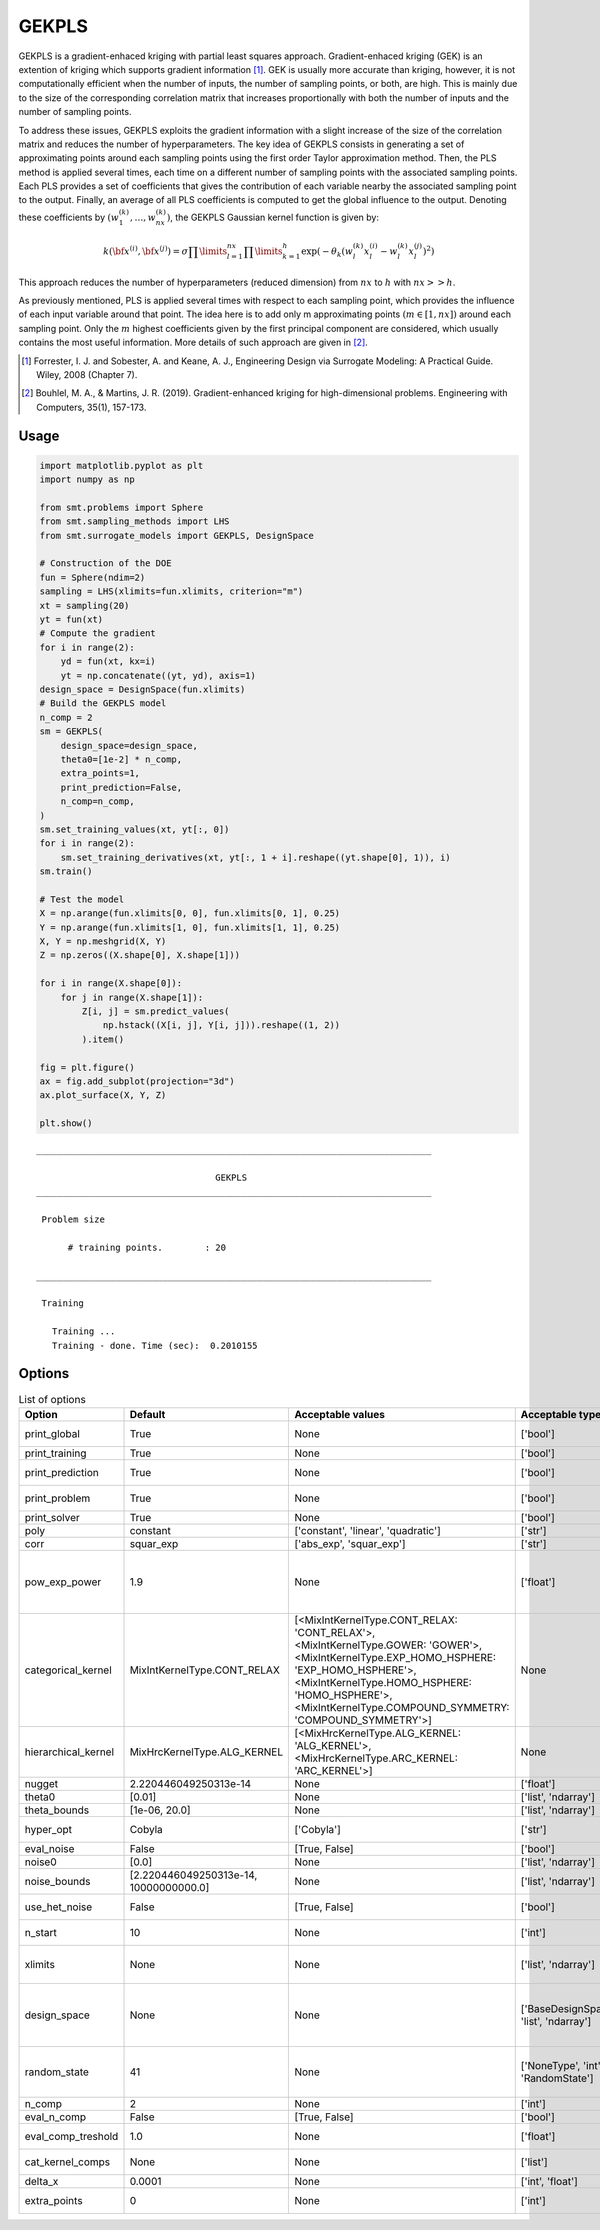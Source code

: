 GEKPLS
======

GEKPLS is a gradient-enhaced kriging with partial least squares approach.
Gradient-enhaced kriging (GEK) is an extention of kriging which supports gradient information [1]_.
GEK is usually more accurate than kriging, however, it is not computationally efficient when the number of inputs, the number of sampling points, or both, are high.
This is mainly due to the size of the corresponding correlation matrix that increases proportionally with both the number of inputs and the number of sampling points.

To address these issues, GEKPLS exploits the gradient information with a slight increase of the size of the correlation matrix and reduces the number of hyperparameters.
The key idea of GEKPLS consists in generating a set of approximating points around each sampling points using the first order Taylor approximation method.
Then, the PLS method is applied several times, each time on a different number of sampling points with the associated sampling points.
Each PLS provides a set of coefficients that gives the contribution of each variable nearby the associated sampling point to the output.
Finally, an average of all PLS coefficients is computed to get the global influence to the output.
Denoting these coefficients by :math:`\left(w_1^{(k)},\dots,w_{nx}^{(k)}\right)`, the GEKPLS Gaussian kernel function is given by:

.. math ::
  k\left({\bf x^{(i)}},{\bf x^{(j)}}\right)=\sigma\prod\limits_{l=1}^{nx} \prod\limits_{k=1}^h\exp\left(-\theta_k\left(w_l^{(k)}x_l^{(i)}-w_l^{(k)}x_l^{(j)}\right)^{2}\right)

This approach reduces the number of hyperparameters (reduced dimension) from :math:`nx` to :math:`h` with :math:`nx>>h`.

As previously mentioned, PLS is applied several times with respect to each sampling point, which provides the influence of each input variable around that point.
The idea here is to add only m approximating points :math:`(m \in [1, nx])` around each sampling point.
Only the :math:`m` highest coefficients given by the first principal component are considered, which usually contains the most useful information.
More details of such approach are given in [2]_.

.. [1] Forrester, I. J. and Sobester, A. and Keane, A. J., Engineering Design via Surrogate Modeling: A Practical Guide. Wiley, 2008 (Chapter 7).

.. [2] Bouhlel, M. A., & Martins, J. R. (2019). Gradient-enhanced kriging for high-dimensional problems. Engineering with Computers, 35(1), 157-173.

Usage
-----

.. code-block:: python

  import matplotlib.pyplot as plt
  import numpy as np
  
  from smt.problems import Sphere
  from smt.sampling_methods import LHS
  from smt.surrogate_models import GEKPLS, DesignSpace
  
  # Construction of the DOE
  fun = Sphere(ndim=2)
  sampling = LHS(xlimits=fun.xlimits, criterion="m")
  xt = sampling(20)
  yt = fun(xt)
  # Compute the gradient
  for i in range(2):
      yd = fun(xt, kx=i)
      yt = np.concatenate((yt, yd), axis=1)
  design_space = DesignSpace(fun.xlimits)
  # Build the GEKPLS model
  n_comp = 2
  sm = GEKPLS(
      design_space=design_space,
      theta0=[1e-2] * n_comp,
      extra_points=1,
      print_prediction=False,
      n_comp=n_comp,
  )
  sm.set_training_values(xt, yt[:, 0])
  for i in range(2):
      sm.set_training_derivatives(xt, yt[:, 1 + i].reshape((yt.shape[0], 1)), i)
  sm.train()
  
  # Test the model
  X = np.arange(fun.xlimits[0, 0], fun.xlimits[0, 1], 0.25)
  Y = np.arange(fun.xlimits[1, 0], fun.xlimits[1, 1], 0.25)
  X, Y = np.meshgrid(X, Y)
  Z = np.zeros((X.shape[0], X.shape[1]))
  
  for i in range(X.shape[0]):
      for j in range(X.shape[1]):
          Z[i, j] = sm.predict_values(
              np.hstack((X[i, j], Y[i, j])).reshape((1, 2))
          ).item()
  
  fig = plt.figure()
  ax = fig.add_subplot(projection="3d")
  ax.plot_surface(X, Y, Z)
  
  plt.show()
  
::

  ___________________________________________________________________________
     
                                    GEKPLS
  ___________________________________________________________________________
     
   Problem size
     
        # training points.        : 20
     
  ___________________________________________________________________________
     
   Training
     
     Training ...
     Training - done. Time (sec):  0.2010155
  
.. figure:: gekpls_Test_test_gekpls.png
  :scale: 80 %
  :align: center

Options
-------

.. list-table:: List of options
  :header-rows: 1
  :widths: 15, 10, 20, 20, 30
  :stub-columns: 0

  *  -  Option
     -  Default
     -  Acceptable values
     -  Acceptable types
     -  Description
  *  -  print_global
     -  True
     -  None
     -  ['bool']
     -  Global print toggle. If False, all printing is suppressed
  *  -  print_training
     -  True
     -  None
     -  ['bool']
     -  Whether to print training information
  *  -  print_prediction
     -  True
     -  None
     -  ['bool']
     -  Whether to print prediction information
  *  -  print_problem
     -  True
     -  None
     -  ['bool']
     -  Whether to print problem information
  *  -  print_solver
     -  True
     -  None
     -  ['bool']
     -  Whether to print solver information
  *  -  poly
     -  constant
     -  ['constant', 'linear', 'quadratic']
     -  ['str']
     -  Regression function type
  *  -  corr
     -  squar_exp
     -  ['abs_exp', 'squar_exp']
     -  ['str']
     -  Correlation function type
  *  -  pow_exp_power
     -  1.9
     -  None
     -  ['float']
     -  Power for the pow_exp kernel function (valid values in (0.0, 2.0]).                 This option is set automatically when corr option is squar, abs, or matern.
  *  -  categorical_kernel
     -  MixIntKernelType.CONT_RELAX
     -  [<MixIntKernelType.CONT_RELAX: 'CONT_RELAX'>, <MixIntKernelType.GOWER: 'GOWER'>, <MixIntKernelType.EXP_HOMO_HSPHERE: 'EXP_HOMO_HSPHERE'>, <MixIntKernelType.HOMO_HSPHERE: 'HOMO_HSPHERE'>, <MixIntKernelType.COMPOUND_SYMMETRY: 'COMPOUND_SYMMETRY'>]
     -  None
     -  The kernel to use for categorical inputs. Only for non continuous Kriging
  *  -  hierarchical_kernel
     -  MixHrcKernelType.ALG_KERNEL
     -  [<MixHrcKernelType.ALG_KERNEL: 'ALG_KERNEL'>, <MixHrcKernelType.ARC_KERNEL: 'ARC_KERNEL'>]
     -  None
     -  The kernel to use for mixed hierarchical inputs. Only for non continuous Kriging
  *  -  nugget
     -  2.220446049250313e-14
     -  None
     -  ['float']
     -  a jitter for numerical stability
  *  -  theta0
     -  [0.01]
     -  None
     -  ['list', 'ndarray']
     -  Initial hyperparameters
  *  -  theta_bounds
     -  [1e-06, 20.0]
     -  None
     -  ['list', 'ndarray']
     -  bounds for hyperparameters
  *  -  hyper_opt
     -  Cobyla
     -  ['Cobyla']
     -  ['str']
     -  Optimiser for hyperparameters optimisation
  *  -  eval_noise
     -  False
     -  [True, False]
     -  ['bool']
     -  noise evaluation flag
  *  -  noise0
     -  [0.0]
     -  None
     -  ['list', 'ndarray']
     -  Initial noise hyperparameters
  *  -  noise_bounds
     -  [2.220446049250313e-14, 10000000000.0]
     -  None
     -  ['list', 'ndarray']
     -  bounds for noise hyperparameters
  *  -  use_het_noise
     -  False
     -  [True, False]
     -  ['bool']
     -  heteroscedastic noise evaluation flag
  *  -  n_start
     -  10
     -  None
     -  ['int']
     -  number of optimizer runs (multistart method)
  *  -  xlimits
     -  None
     -  None
     -  ['list', 'ndarray']
     -  definition of a design space of float (continuous) variables: array-like of size nx x 2 (lower, upper bounds)
  *  -  design_space
     -  None
     -  None
     -  ['BaseDesignSpace', 'list', 'ndarray']
     -  definition of the (hierarchical) design space: use `smt.utils.design_space.DesignSpace` as the main API. Also accepts list of float variable bounds
  *  -  random_state
     -  41
     -  None
     -  ['NoneType', 'int', 'RandomState']
     -  Numpy RandomState object or seed number which controls random draws                 for internal optim (set by default to get reproductibility)
  *  -  n_comp
     -  2
     -  None
     -  ['int']
     -  Number of principal components
  *  -  eval_n_comp
     -  False
     -  [True, False]
     -  ['bool']
     -  n_comp evaluation flag
  *  -  eval_comp_treshold
     -  1.0
     -  None
     -  ['float']
     -  n_comp evaluation treshold for Wold's R criterion
  *  -  cat_kernel_comps
     -  None
     -  None
     -  ['list']
     -  Number of components for PLS categorical kernel
  *  -  delta_x
     -  0.0001
     -  None
     -  ['int', 'float']
     -  Step used in the FOTA
  *  -  extra_points
     -  0
     -  None
     -  ['int']
     -  Number of extra points per training point
